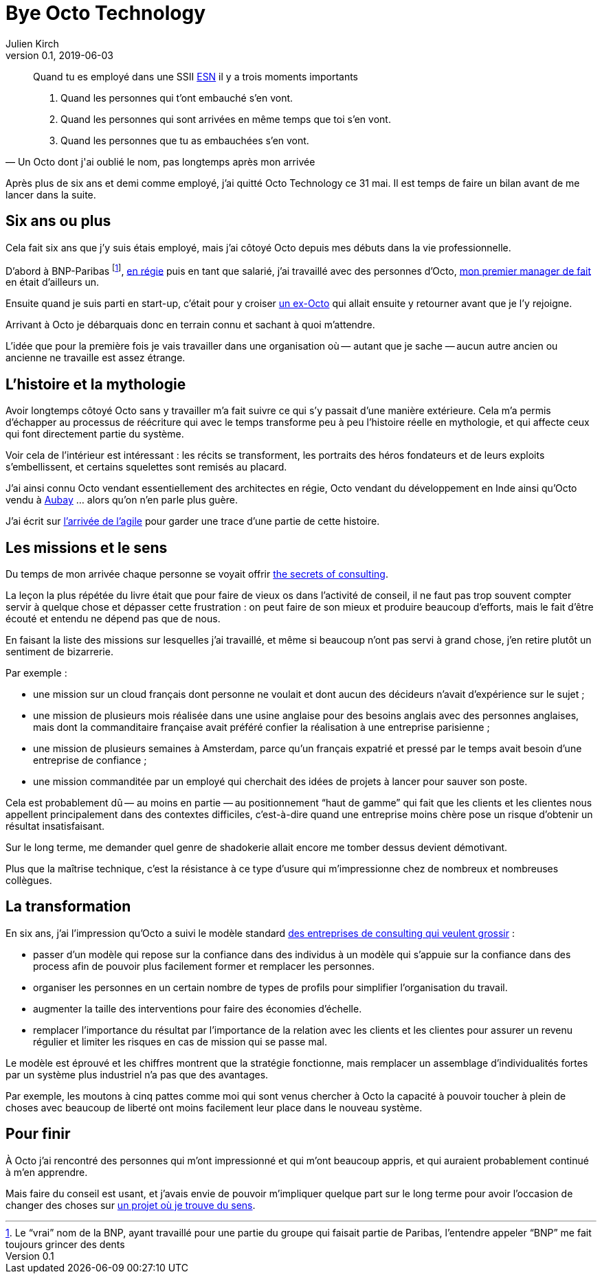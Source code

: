 = Bye Octo Technology
Julien Kirch
v0.1, 2019-06-03
:article_lang: fr
:article_image: octo.png
:article_description: Bilan après départ

[quote, "Un Octo dont j'ai oublié le nom, pas longtemps après mon arrivée"]
____
Quand tu es employé dans une [.line-through]#SSII# link:https://fr.wikipedia.org/wiki/Entreprise_de_services_du_numérique[ESN] il y a trois moments importants

. Quand les personnes qui t'ont embauché s'en vont.
. Quand les personnes qui sont arrivées en même temps que toi s'en vont.
. Quand les personnes que tu as embauchées s'en vont.
____

Après plus de six ans et demi comme employé, j'ai quitté Octo Technology ce 31 mai. 
Il est temps de faire un bilan avant de me lancer dans la suite.

== Six ans ou plus

Cela fait six ans que j'y [.line-through]#suis# étais employé, mais j'ai côtoyé Octo depuis mes débuts dans la vie professionnelle. 

D'abord à BNP-Paribas footnote:[Le "`vrai`" nom de la BNP, ayant travaillé pour une partie du groupe qui faisait partie de Paribas, l'entendre appeler "`BNP`" me fait toujours grincer des dents], link:https://fr.wikipedia.org/wiki/Contrat_en_régie[en régie] puis en tant que salarié, j'ai travaillé avec des personnes d'Octo, link:https://twitter.com/djocal[mon premier manager de fait] en était d'ailleurs un.

Ensuite quand je suis parti en start-up, c'était pour y croiser link:https://twitter.com/remysaissy?lang=en[un ex-Octo] qui allait ensuite y retourner avant que je l'y rejoigne.

Arrivant à Octo je débarquais donc en terrain connu et sachant à quoi m'attendre.

L'idée que pour la première fois je vais travailler dans une organisation où&#8201;—{nbsp}autant que je sache{nbsp}—&#8201;aucun autre ancien ou ancienne ne travaille est assez étrange.

== L'histoire et la mythologie

Avoir longtemps côtoyé Octo sans y travailler m'a fait suivre ce qui s'y passait d'une manière extérieure.
Cela m'a permis d'échapper au processus de réécriture qui avec le temps transforme peu à peu l'histoire réelle en mythologie, et qui affecte ceux qui font directement partie du système.

Voir cela de l'intérieur est intéressant{nbsp}: les récits se transforment, les portraits des héros fondateurs et de leurs exploits s'embellissent, et certains squelettes sont remisés au placard.

J'ai ainsi connu Octo vendant essentiellement des architectes en régie, Octo vendant du développement en Inde ainsi qu'Octo vendu à link:https://www.aubay.com[Aubay]{nbsp}… alors qu'on n'en parle plus guère.

J'ai écrit sur link:https://blog.octo.com/larrivee-de-lagile-a-octo-introduction/[l'arrivée de l'agile] pour garder une trace d'une partie de cette histoire.

== Les missions et le sens

Du temps de mon arrivée chaque personne se voyait offrir link:https://leanpub.com/thesecretsofconsulting[the secrets of consulting].

La leçon la plus répétée du livre était que pour faire de vieux os dans l'activité de conseil, il ne faut pas trop souvent compter servir à quelque chose et dépasser cette frustration{nbsp}:
on peut faire de son mieux et produire beaucoup d'efforts, mais le fait d'être écouté et entendu ne dépend pas que de nous.

En faisant la liste des missions sur lesquelles j'ai travaillé, et même si beaucoup n'ont pas servi à grand chose, j'en retire plutôt un sentiment de bizarrerie.

Par exemple{nbsp}:

* une mission sur un cloud français dont personne ne voulait et dont aucun des décideurs n'avait d'expérience sur le sujet{nbsp};
* une mission de plusieurs mois réalisée dans une usine anglaise pour des besoins anglais avec des personnes anglaises, mais dont la commanditaire française avait préféré confier la réalisation à une entreprise parisienne{nbsp};
* une mission de plusieurs semaines à Amsterdam, parce qu'un français expatrié et pressé par le temps avait besoin d'une entreprise de confiance{nbsp};
* une mission commanditée par un employé qui cherchait des idées de projets à lancer pour sauver son poste.

Cela est probablement dû&#8201;—{nbsp}au moins en partie{nbsp}—&#8201;au positionnement "`haut de gamme`" qui fait que les clients et les clientes nous appellent principalement dans des contextes difficiles, c'est-à-dire quand une entreprise moins chère pose un risque d'obtenir un résultat insatisfaisant.

Sur le long terme, me demander quel genre de shadokerie allait encore me tomber dessus devient démotivant.

Plus que la maîtrise technique, c'est la résistance à ce type d'usure qui m'impressionne chez de nombreux et nombreuses collègues.

== La transformation

En six ans, j'ai l'impression qu'Octo a suivi le modèle standard link:../world-s-newest-profession/[des entreprises de consulting qui veulent grossir]{nbsp}:

* passer d'un modèle qui repose sur la confiance dans des individus à un modèle qui s'appuie sur la confiance dans des process afin de pouvoir plus facilement former et remplacer les personnes.
* organiser les personnes en un certain nombre de types de profils pour simplifier l'organisation du travail.
* augmenter la taille des interventions pour faire des économies d'échelle.
* remplacer l'importance du résultat par l'importance de la relation avec les clients et les clientes pour assurer un revenu régulier et limiter les risques en cas de mission qui se passe mal.

Le modèle est éprouvé et les chiffres montrent que la stratégie fonctionne, mais remplacer un assemblage d'individualités fortes par un système plus industriel n'a pas que des avantages.

Par exemple, les moutons à cinq pattes comme moi qui sont venus chercher à Octo la capacité à pouvoir toucher à plein de choses avec beaucoup de liberté ont moins facilement leur place dans le nouveau système.

== Pour finir

À Octo j'ai rencontré des personnes qui m'ont impressionné et qui m'ont beaucoup appris, et qui auraient probablement continué à m'en apprendre.

Mais faire du conseil est usant, et j'avais envie de pouvoir m'impliquer quelque part sur le long terme pour avoir l'occasion de changer des choses sur link:https://enercoop.org[un projet où je trouve du sens].